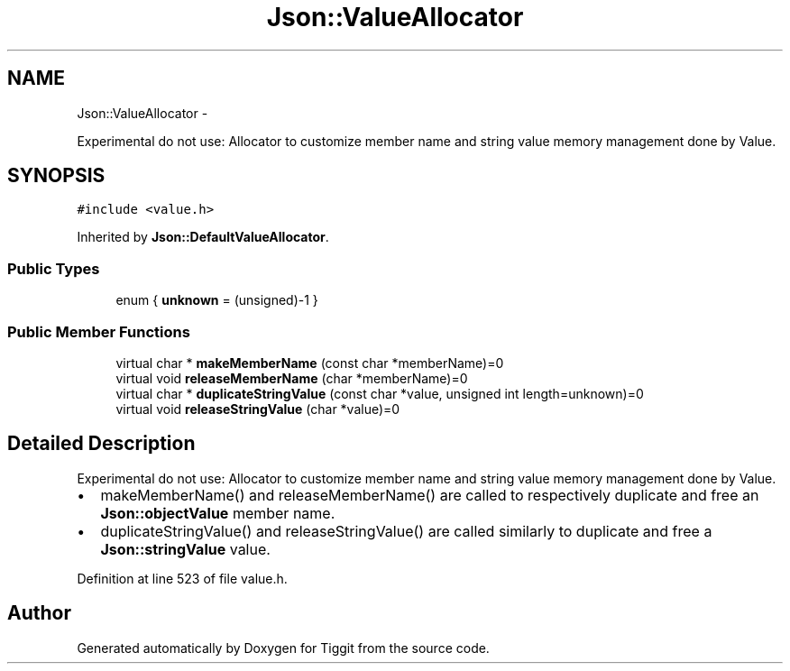 .TH "Json::ValueAllocator" 3 "Tue May 8 2012" "Tiggit" \" -*- nroff -*-
.ad l
.nh
.SH NAME
Json::ValueAllocator \- 
.PP
Experimental do not use: Allocator to customize member name and string value memory management done by Value\&.  

.SH SYNOPSIS
.br
.PP
.PP
\fC#include <value\&.h>\fP
.PP
Inherited by \fBJson::DefaultValueAllocator\fP\&.
.SS "Public Types"

.in +1c
.ti -1c
.RI "enum { \fBunknown\fP =  (unsigned)-1 }"
.br
.in -1c
.SS "Public Member Functions"

.in +1c
.ti -1c
.RI "virtual char * \fBmakeMemberName\fP (const char *memberName)=0"
.br
.ti -1c
.RI "virtual void \fBreleaseMemberName\fP (char *memberName)=0"
.br
.ti -1c
.RI "virtual char * \fBduplicateStringValue\fP (const char *value, unsigned int length=unknown)=0"
.br
.ti -1c
.RI "virtual void \fBreleaseStringValue\fP (char *value)=0"
.br
.in -1c
.SH "Detailed Description"
.PP 
Experimental do not use: Allocator to customize member name and string value memory management done by Value\&. 

.IP "\(bu" 2
makeMemberName() and releaseMemberName() are called to respectively duplicate and free an \fBJson::objectValue\fP member name\&.
.IP "\(bu" 2
duplicateStringValue() and releaseStringValue() are called similarly to duplicate and free a \fBJson::stringValue\fP value\&. 
.PP

.PP
Definition at line 523 of file value\&.h\&.

.SH "Author"
.PP 
Generated automatically by Doxygen for Tiggit from the source code\&.
